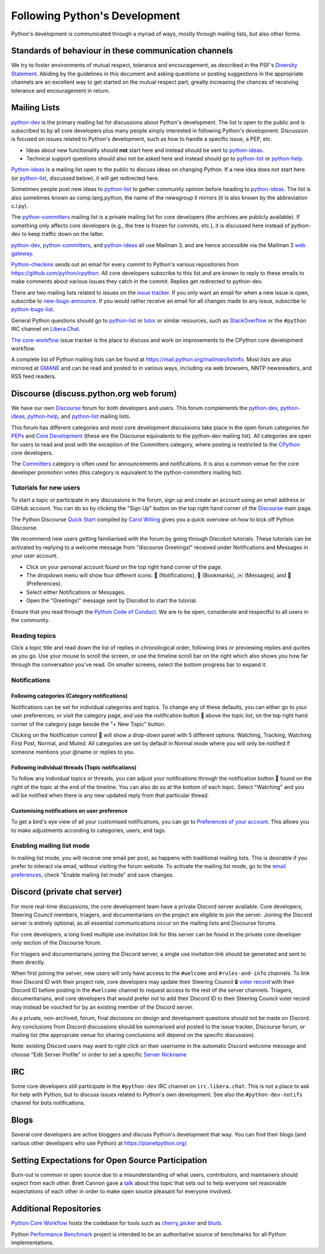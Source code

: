 .. _communication:

Following Python's Development
==============================

Python's development is communicated through a myriad of ways, mostly through
mailing lists, but also other forms.


Standards of behaviour in these communication channels
------------------------------------------------------
We try to foster environments of mutual respect, tolerance and encouragement,
as described in the PSF's `Diversity Statement`_. Abiding by the guidelines
in this document and asking questions or posting suggestions in the
appropriate channels are an excellent way to get started on the mutual respect
part, greatly increasing the chances of receiving tolerance and encouragement
in return.

.. _Diversity Statement: https://www.python.org/psf/diversity/


.. _mailinglists:

Mailing Lists
-------------

python-dev_ is the primary mailing list for discussions about Python's
development. The list is open to the public and is subscribed to by all core
developers plus many people simply interested in following Python's
development. Discussion is focused on issues related to Python's development,
such as how to handle a specific issue, a PEP, etc.

- Ideas about new functionality should **not** start here and instead
  should be sent to python-ideas_.
- Technical support questions should also not be asked here and instead
  should go to python-list_ or python-help_.

Python-ideas_ is a mailing list open to the public to discuss ideas on changing
Python. If a new idea does not start here (or python-list_, discussed below),
it will get redirected here.

Sometimes people post new ideas to python-list_ to gather community opinion
before heading to python-ideas_. The list is also sometimes known as
comp.lang.python, the name of the newsgroup it mirrors (it is also known by
the abbreviation c.l.py).

The python-committers_ mailing list is a private mailing list for core
developers (the archives are publicly available).
If something only affects core developers (e.g., the
tree is frozen for commits, etc.), it is discussed here instead of python-dev
to keep traffic down on the latter.

python-dev_, python-committers_, and python-ideas_ all use Mailman 3, and
are hence accessible via the Mailman 3 `web gateway`_.

Python-checkins_ sends out an email for every commit to Python's various
repositories from https://github.com/python/cpython. All core developers
subscribe to this list and are known to reply to these emails to make comments
about various issues they catch in the commit. Replies get redirected to
python-dev.

There are two mailing lists related to issues on the `issue tracker`_. If you
only want an email for when a new issue is open, subscribe to
new-bugs-announce_. If you would rather receive an email for all changes made
to any issue, subscribe to python-bugs-list_.

General Python questions should go to `python-list`_ or `tutor`_
or similar resources, such as StackOverflow_ or the ``#python`` IRC channel
on Libera.Chat_.

`The core-workflow <https://github.com/python/core-workflow/issues>`_
issue tracker is the place to discuss and work on improvements to the CPython
core development workflow.

A complete list of Python mailing lists can be found at https://mail.python.org/mailman/listinfo.
Most lists are also mirrored at `GMANE <https://gmane.io/>`_ and can be read and
posted to in various ways, including via web browsers, NNTP newsreaders, and
RSS feed readers.

.. _issue tracker: https://github.com/python/cpython/issues
.. _new-bugs-announce: https://mail.python.org/mailman/listinfo/new-bugs-announce
.. _python-bugs-list: https://mail.python.org/mailman/listinfo/python-bugs-list
.. _python-checkins: https://mail.python.org/mailman/listinfo/python-checkins
.. _python-committers: https://mail.python.org/mailman3/lists/python-committers.python.org/
.. _python-dev: https://mail.python.org/mailman3/lists/python-dev.python.org/
.. _python-help: https://mail.python.org/mailman/listinfo/python-help
.. _python-ideas: https://mail.python.org/mailman3/lists/python-ideas.python.org
.. _python-list: https://mail.python.org/mailman/listinfo/python-list
.. _tutor: https://mail.python.org/mailman/listinfo/tutor
.. _StackOverflow: https://stackoverflow.com/
.. _Libera.Chat: https://libera.chat/
.. _web gateway: https://mail.python.org/archives/


Discourse (discuss.python.org web forum)
----------------------------------------

We have our own `Discourse`_ forum for both developers and users. This forum
complements the `python-dev`_, `python-ideas`_, `python-help`_, and
`python-list`_ mailing lists.

This forum has different categories and most core development discussions
take place in the open forum categories for `PEPs`_ and `Core Development`_
(these are the Discourse equivalents to the python-dev mailing list).
All categories are open for users to read and post with the exception of
the Committers category, where posting is restricted to the `CPython
<https://github.com/python/cpython>`_ core developers.

The `Committers`_ category is often used for announcements and notifications.
It is also a common venue for the core developer promotion votes (this
category is equivalent to the python-committers mailing list).

Tutorials for new users
'''''''''''''''''''''''
To start a topic or participate in any discussions in the forum, sign up and
create an account using an email address or GitHub account. You can do so by
clicking the "Sign Up" button on the top right hand corner of the `Discourse`_
main page.

The Python Discourse `Quick Start <https://discuss.python.org/t/python-discourse-quick-start/116>`_
compiled by `Carol Willing <https://discuss.python.org/u/willingc/>`_ gives you
a quick overview on how to kick off Python Discourse.

We recommend new users getting familiarised with the forum by going through Discobot tutorials.
These tutorials can be activated by replying to a welcome message from "discourse
Greetings!" received under Notifications and Messages in your user account.

* Click on your personal account found on the top right hand corner of the page.
* The dropdown menu will show four different icons: 🔔 (Notifications),
  🔖 (Bookmarks), ✉️ (Messages), and 👤 (Preferences).
* Select either Notifications or Messages.
* Open the "Greetings!" message sent by Discobot to start the tutorial.

Ensure that you read through the `Python Code of Conduct <https://discuss.python.org/faq>`_.
We are to be open, considerate and respectful to all users in the community.



Reading topics
'''''''''''''''
Click a topic title and read down the list of replies in chronological order,
following links or previewing replies and quotes as you go. Use your mouse to
scroll the screen, or use the timeline scroll bar on the right which also shows
you how far through the conversation you've read. On smaller screens, select the
bottom progress bar to expand it.


Notifications
'''''''''''''

Following categories (Category notifications)
^^^^^^^^^^^^^^^^^^^^^^^^^^^^^^^^^^^^^^^^^^^^^
Notifications can be set for individual categories and topics. To change any of these
defaults, you can either go to your user preferences, or visit the category
page, and use the notification button 🔔 above the topic list,
on the top right hand corner of the category page beside the "+ New Topic" button.

Clicking on the Notification control 🔔 will show a drop-down panel with 5
different options: Watching, Tracking, Watching First Post, Normal, and Muted.
All categories are set by default in Normal mode where you will only be notified
if someone mentions your @name or replies to you.

Following individual threads (Topic notifications)
^^^^^^^^^^^^^^^^^^^^^^^^^^^^^^^^^^^^^^^^^^^^^^^^^^
To follow any individual topics or threads, you can adjust your notifications
through the notification button 🔔 found on the right of the topic at the end
of the timeline. You can also do so at the bottom of each topic.
Select "Watching" and you will be notified when there is any new updated reply
from that particular thread.

Customising notifications on user preference
^^^^^^^^^^^^^^^^^^^^^^^^^^^^^^^^^^^^^^^^^^^^
To get a bird's eye view of all your customised notifications, you can
go to `Preferences of your account <https://discuss.python.org/my/preferences/categories>`_. 
This allows you to make adjustments according to categories, users, and tags.

Enabling mailing list mode
''''''''''''''''''''''''''
In mailing list mode, you will receive one email per post, as happens with
traditional mailing lists. This is desirable if you prefer to interact via email,
without visiting the forum website.
To activate the mailing list mode, go to the `email preferences
<https://discuss.python.org/my/preferences/emails>`_, check "Enable
mailing list mode" and save changes.

.. _Discourse: https://discuss.python.org/
.. _PEPs: https://discuss.python.org/c/peps/
.. _Core Development: https://discuss.python.org/c/core-dev/
.. _Committers: https://discuss.python.org/c/committers/


Discord (private chat server)
-----------------------------

For more real-time discussions, the core development team have a private Discord
server available. Core developers, Steering Council members, triagers, and
documentarians on the project are eligible to join the server. Joining the
Discord server is entirely optional, as all essential communications occur on
the mailing lists and Discourse forums.

For core developers, a long lived multiple use invitation link for this server
can be found in the private core developer only section of the Discourse forum.

For triagers and documentarians joining the Discord server, a single use invitation
link should be generated and sent to them directly.

When first joining the server, new users will only have access to the ``#welcome``
and ``#rules-and-info`` channels. To link their Discord ID with their project
role, core developers may update their Steering Council 🔒 `voter record`_ with
their Discord ID before posting in the ``#welcome`` channel to request access
to the rest of the server channels. Triagers, documentarians, and core developers
that would prefer not to add their Discord ID to their Steering Council voter
record may instead be vouched for by an existing member of the Discord server.

As a private, non-archived, forum, final decisions on design and development
questions should not be made on Discord. Any conclusions from Discord discussions
should be summarised and posted to the issue tracker, Discourse forum, or
mailing list (the appropriate venue for sharing conclusions will depend on the
specific discussion).

Note: existing Discord users may want to right click on their username in the
automatic Discord welcome message and choose "Edit Server Profile" in order to
set a specific `Server Nickname`_

.. _voter record: https://github.com/python/voters/blob/main/python-core.toml
.. _Server Nickname: https://support.discord.com/hc/en-us/articles/219070107-Server-Nicknames



IRC
---

Some core developers still participate in the ``#python-dev`` IRC channel on
``irc.libera.chat``. This is not a place to ask for help with Python, but to
discuss issues related to Python's own development. See also the
``#python-dev-notifs`` channel for bots notifications.


Blogs
-----

Several core developers are active bloggers and discuss Python's development
that way. You can find their blogs (and various other developers who use Python)
at https://planetpython.org/.


Setting Expectations for Open Source Participation
--------------------------------------------------

Burn-out is common in open source due to a misunderstanding of what users, contributors,
and maintainers should expect from each other. Brett Cannon gave a `talk <https://www.youtube.com/watch?v=-Nk-8fSJM6I>`_
about this topic that sets out to help everyone set reasonable expectations of each other in
order to make open source pleasant for everyone involved.

Additional Repositories
-----------------------

`Python Core Workflow`_ hosts the codebase for tools such as `cherry_picker`_
and `blurb`_.

Python `Performance Benchmark`_ project is intended to be an authoritative
source of benchmarks for all Python implementations.

.. _Python Core Workflow: https://github.com/python/core-workflow
.. _cherry_picker: https://pypi.org/project/cherry_picker/
.. _blurb: https://pypi.org/project/blurb
.. _Performance Benchmark: https://github.com/python/pyperformance
